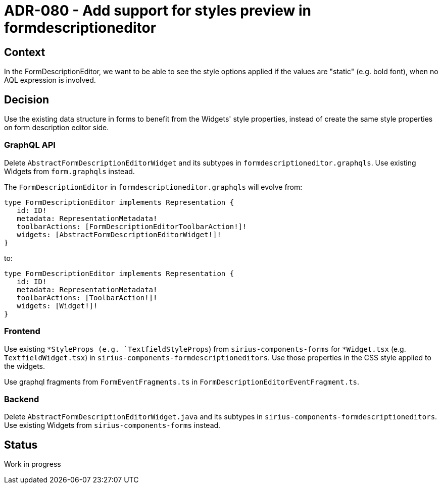 = ADR-080 - Add support for styles preview in formdescriptioneditor

== Context

In the FormDescriptionEditor, we want to be able to see the style options applied if the values are "static" (e.g. bold font), when no AQL expression is involved.

== Decision

Use the existing data structure in forms to benefit from the Widgets' style properties, instead of create the same style properties on form description editor side.

=== GraphQL API

Delete `AbstractFormDescriptionEditorWidget` and its subtypes in `formdescriptioneditor.graphqls`.
Use existing Widgets from `form.graphqls` instead.

The `FormDescriptionEditor` in `formdescriptioneditor.graphqls` will evolve from:
[source,gql]
----
type FormDescriptionEditor implements Representation {
   id: ID!
   metadata: RepresentationMetadata!
   toolbarActions: [FormDescriptionEditorToolbarAction!]!
   widgets: [AbstractFormDescriptionEditorWidget!]!
}
----

to:
[source,gql]
----
type FormDescriptionEditor implements Representation {
   id: ID!
   metadata: RepresentationMetadata!
   toolbarActions: [ToolbarAction!]!
   widgets: [Widget!]!
}
----

=== Frontend

Use existing `*StyleProps (e.g. `TextfieldStyleProps`) from `sirius-components-forms` for `*Widget.tsx` (e.g. `TextfieldWidget.tsx`) in `sirius-components-formdescriptioneditors`. Use those properties in the CSS style applied to the widgets.

Use graphql fragments from `FormEventFragments.ts` in `FormDescriptionEditorEventFragment.ts`.

=== Backend

Delete `AbstractFormDescriptionEditorWidget.java` and its subtypes in `sirius-components-formdescriptioneditors`.
Use existing Widgets from `sirius-components-forms` instead.

== Status

Work in progress
